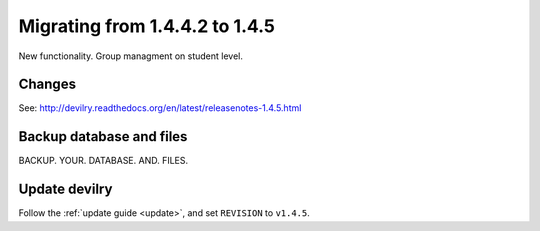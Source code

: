 ========================================
Migrating from 1.4.4.2 to 1.4.5
========================================

New functionality. Group managment on student level.

Changes
#######

See: http://devilry.readthedocs.org/en/latest/releasenotes-1.4.5.html


Backup database and files
###############################
BACKUP. YOUR. DATABASE. AND. FILES.


Update devilry
##############
Follow the :ref:`update guide <update>`, and set ``REVISION`` to ``v1.4.5``.
